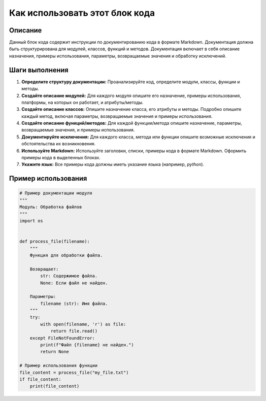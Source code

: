 Как использовать этот блок кода
=========================================================================================

Описание
-------------------------
Данный блок кода содержит инструкции по документированию кода в формате Markdown.  Документация должна быть структурирована для модулей, классов, функций и методов.  Документация включает в себя описание назначения, примеры использования, параметры, возвращаемые значения и обработку исключений.

Шаги выполнения
-------------------------
1. **Определите структуру документации:** Проанализируйте код, определите модули, классы, функции и методы.
2. **Создайте описание модулей:** Для каждого модуля опишите его назначение, примеры использования, платформы, на которых он работает, и атрибуты/методы.
3. **Создайте описание классов:** Опишите назначение класса, его атрибуты и методы.  Подробно опишите каждый метод, включая параметры, возвращаемые значения и примеры использования.
4. **Создайте описание функций/методов:** Для каждой функции/метода опишите назначение, параметры, возвращаемые значения, и примеры использования.
5. **Документируйте исключения:** Для каждого класса, метода или функции опишите возможные исключения и обстоятельства их возникновения.
6. **Используйте Markdown:** Используйте заголовки, списки, примеры кода в формате Markdown.  Оформить примеры кода в выделенных блоках.
7. **Укажите язык:**  Все примеры кода должны иметь указание языка (например, `python`).

Пример использования
-------------------------
.. code-block:: python

    # Пример документации модуля
    """
    Модуль: Обработка файлов
    """
    import os


    def process_file(filename):
        """
        Функция для обработки файла.

        Возвращает:
            str: Содержимое файла.
            None: Если файл не найден.

        Параметры:
            filename (str): Имя файла.
        """
        try:
            with open(filename, 'r') as file:
                return file.read()
        except FileNotFoundError:
            print(f"Файл {filename} не найден.")
            return None

    # Пример использования функции
    file_content = process_file("my_file.txt")
    if file_content:
        print(file_content)